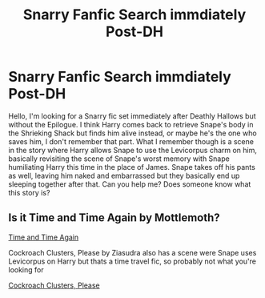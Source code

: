 #+TITLE: Snarry Fanfic Search immdiately Post-DH

* Snarry Fanfic Search immdiately Post-DH
:PROPERTIES:
:Author: esm3rald
:Score: 0
:DateUnix: 1601295555.0
:DateShort: 2020-Sep-28
:FlairText: What's That Fic?
:END:
Hello, I'm looking for a Snarry fic set immediately after Deathly Hallows but without the Epilogue. I think Harry comes back to retrieve Snape's body in the Shrieking Shack but finds him alive instead, or maybe he's the one who saves him, I don't remember that part. What I remember though is a scene in the story where Harry allows Snape to use the Levicorpus charm on him, basically revisiting the scene of Snape's worst memory with Snape humiliating Harry this time in the place of James. Snape takes off his pants as well, leaving him naked and embarrassed but they basically end up sleeping together after that. Can you help me? Does someone know what this story is?


** Is it Time and Time Again by Mottlemoth?

[[https://archiveofourown.org/works/11190081/chapters/24985965][Time and Time Again]]

Cockroach Clusters, Please by Ziasudra also has a scene were Snape uses Levicorpus on Harry but thats a time travel fic, so probably not what you're looking for

[[http://www.walkingtheplank.org/archive/viewstory.php?sid=1265&warning=4][Cockroach Clusters, Please]]
:PROPERTIES:
:Author: SadSmolChair
:Score: 1
:DateUnix: 1616776838.0
:DateShort: 2021-Mar-26
:END:
